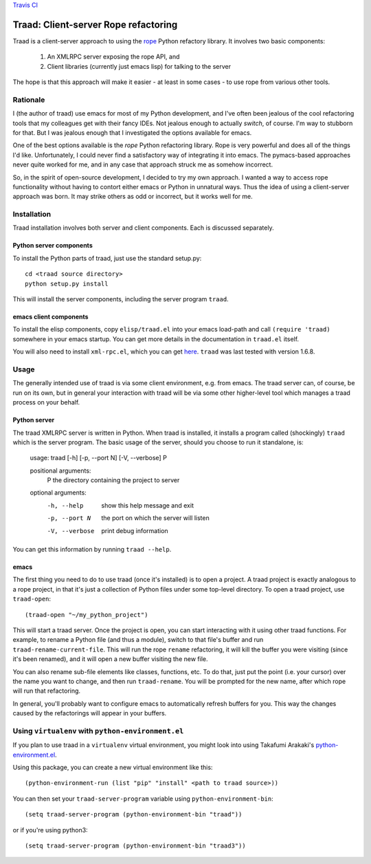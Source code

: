 `Travis CI <https://travis-ci.org/abingham/traad>`_ |build-status|

=======================================
 Traad: Client-server Rope refactoring
=======================================

Traad is a client-server approach to using the
`rope <http://rope.sourceforge.net/>`_ Python refactory library. It
involves two basic components:

 1. An XMLRPC server exposing the rope API, and
 2. Client libraries (currently just emacs lisp) for talking to the
    server

The hope is that this approach will make it easier - at least in some
cases - to use rope from various other tools.

Rationale
=========

I (the author of traad) use emacs for most of my Python development,
and I've often been jealous of the cool refactoring tools that my
colleagues get with their fancy IDEs. Not jealous enough to actually
*switch*, of course. I'm way to stubborn for that. But I was jealous
enough that I investigated the options available for emacs.

One of the best options available is the *rope* Python refactoring
library. Rope is very powerful and does all of the things I'd
like. Unfortunately, I could never find a satisfactory way of
integrating it into emacs. The pymacs-based approaches never quite
worked for me, and in any case that approach struck me as somehow
incorrect.

So, in the spirit of open-source development, I decided to try my own
approach. I wanted a way to access rope functionality without having
to contort either emacs or Python in unnatural ways. Thus the idea of
using a client-server approach was born. It may strike others as odd
or incorrect, but it works well for me.

Installation
============

Traad installation involves both server and client components. Each is
discussed separately.

Python server components
------------------------

To install the Python parts of traad, just use the standard setup.py::

  cd <traad source directory>
  python setup.py install

This will install the server components, including the server program
``traad``.

emacs client components
-----------------------

To install the elisp components, copy ``elisp/traad.el`` into your
emacs load-path and call ``(require 'traad)`` somewhere in your emacs
startup. You can get more details in the documentation in ``traad.el``
itself.

You will also need to install ``xml-rpc.el``, which you can get `here
<http://emacswiki.org/emacs/xml-rpc.el>`_. ``traad`` was last tested
with version 1.6.8.

Usage
=====

The generally intended use of traad is via some client environment,
e.g. from emacs. The traad server can, of course, be run on its own,
but in general your interaction with traad will be via some other
higher-level tool which manages a traad process on your behalf.

Python server
-------------

The traad XMLRPC server is written in Python. When traad is installed,
it installs a program called (shockingly) ``traad`` which is the
server program. The basic usage of the server, should you choose to
run it standalone, is:

  usage: traad [-h] [-p, --port N] [-V, --verbose] P

  positional arguments:
    P              the directory containing the project to server

  optional arguments:
    -h, --help     show this help message and exit
    -p, --port N   the port on which the server will listen
    -V, --verbose  print debug information

You can get this information by running ``traad --help``.

emacs
-----

The first thing you need to do to use traad (once it's installed) is
to open a project. A traad project is exactly analogous to a rope
project, in that it's just a collection of Python files under some
top-level directory. To open a traad project, use ``traad-open``::

  (traad-open "~/my_python_project")

This will start a traad server. Once the project is open, you can
start interacting with it using other traad functions. For example, to
rename a Python file (and thus a module), switch to that file's buffer
and run ``traad-rename-current-file``. This will run the rope
``rename`` refactoring, it will kill the buffer you were visiting
(since it's been renamed), and it will open a new buffer visiting the
new file.

You can also rename sub-file elements like classes, functions, etc. To
do that, just put the point (i.e. your cursor) over the name you want
to change, and then run ``traad-rename``. You will be prompted
for the new name, after which rope will run that refactoring.

In general, you'll probably want to configure emacs to automatically
refresh buffers for you. This way the changes caused by the
refactorings will appear in your buffers.

Using ``virtualenv`` with ``python-environment.el``
===================================================

If you plan to use traad in a ``virtualenv`` virtual environment, you 
might look into using Takafumi Arakaki's `python-environment.el
<https://github.com/tkf/emacs-python-environment>`_. 

Using this package, you can create a new virtual environment like this::

  (python-environment-run (list "pip" "install" <path to traad source>))
  
You can then set your ``traad-server-program`` variable using ``python-environment-bin``::

  (setq traad-server-program (python-environment-bin "traad"))
  
or if you're using python3::

  (setq traad-server-program (python-environment-bin "traad3"))
  
.. Build status badge
.. |build-status|
   image:: https://secure.travis-ci.org/abingham/traad.png
           ?branch=master
   :target: http://travis-ci.org/abingham/traad
   :alt: Build Status

